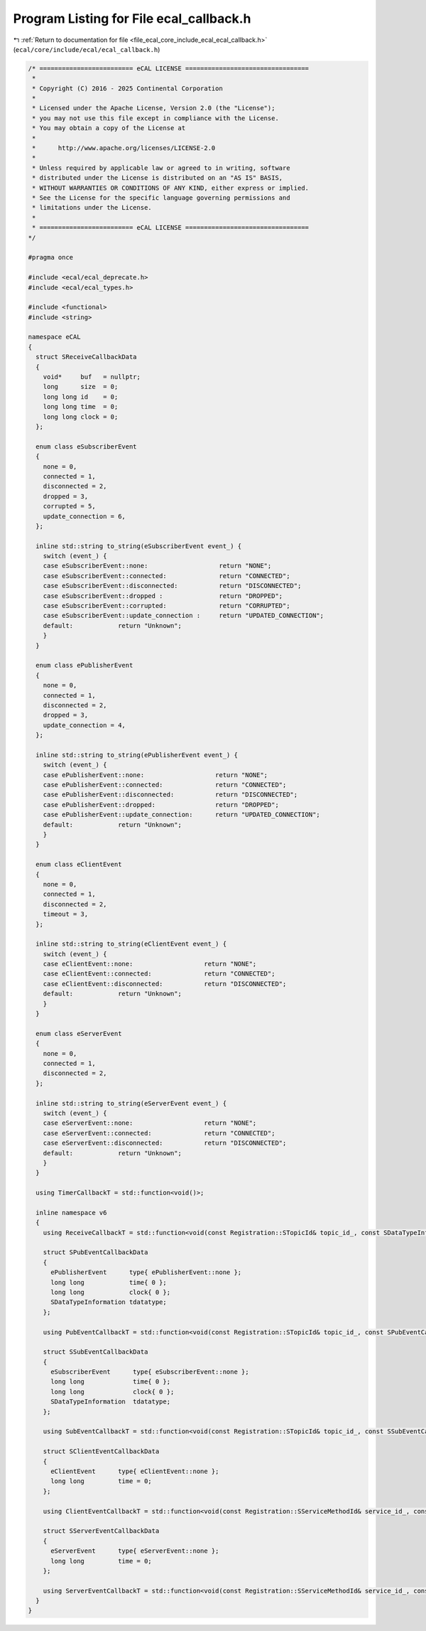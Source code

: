
.. _program_listing_file_ecal_core_include_ecal_ecal_callback.h:

Program Listing for File ecal_callback.h
========================================

|exhale_lsh| :ref:`Return to documentation for file <file_ecal_core_include_ecal_ecal_callback.h>` (``ecal/core/include/ecal/ecal_callback.h``)

.. |exhale_lsh| unicode:: U+021B0 .. UPWARDS ARROW WITH TIP LEFTWARDS

.. code-block:: cpp

   /* ========================= eCAL LICENSE =================================
    *
    * Copyright (C) 2016 - 2025 Continental Corporation
    *
    * Licensed under the Apache License, Version 2.0 (the "License");
    * you may not use this file except in compliance with the License.
    * You may obtain a copy of the License at
    * 
    *      http://www.apache.org/licenses/LICENSE-2.0
    * 
    * Unless required by applicable law or agreed to in writing, software
    * distributed under the License is distributed on an "AS IS" BASIS,
    * WITHOUT WARRANTIES OR CONDITIONS OF ANY KIND, either express or implied.
    * See the License for the specific language governing permissions and
    * limitations under the License.
    *
    * ========================= eCAL LICENSE =================================
   */
   
   #pragma once
   
   #include <ecal/ecal_deprecate.h>
   #include <ecal/ecal_types.h>
   
   #include <functional>
   #include <string>
   
   namespace eCAL
   {
     struct SReceiveCallbackData
     {
       void*     buf   = nullptr;  
       long      size  = 0;        
       long long id    = 0;        
       long long time  = 0;        
       long long clock = 0;        
     };
   
     enum class eSubscriberEvent
     {
       none = 0,
       connected = 1,
       disconnected = 2,
       dropped = 3,
       corrupted = 5,
       update_connection = 6,
     };
   
     inline std::string to_string(eSubscriberEvent event_) {
       switch (event_) {
       case eSubscriberEvent::none:                   return "NONE";
       case eSubscriberEvent::connected:              return "CONNECTED";
       case eSubscriberEvent::disconnected:           return "DISCONNECTED";
       case eSubscriberEvent::dropped :               return "DROPPED";
       case eSubscriberEvent::corrupted:              return "CORRUPTED";
       case eSubscriberEvent::update_connection :     return "UPDATED_CONNECTION";
       default:            return "Unknown";
       }
     }
   
     enum class ePublisherEvent
     {
       none = 0,
       connected = 1,
       disconnected = 2,
       dropped = 3,
       update_connection = 4,
     };
   
     inline std::string to_string(ePublisherEvent event_) {
       switch (event_) {
       case ePublisherEvent::none:                   return "NONE";
       case ePublisherEvent::connected:              return "CONNECTED";
       case ePublisherEvent::disconnected:           return "DISCONNECTED";
       case ePublisherEvent::dropped:                return "DROPPED";
       case ePublisherEvent::update_connection:      return "UPDATED_CONNECTION";
       default:            return "Unknown";
       }
     }
   
     enum class eClientEvent
     {
       none = 0,
       connected = 1,
       disconnected = 2,
       timeout = 3,
     };
   
     inline std::string to_string(eClientEvent event_) {
       switch (event_) {
       case eClientEvent::none:                   return "NONE";
       case eClientEvent::connected:              return "CONNECTED";
       case eClientEvent::disconnected:           return "DISCONNECTED";
       default:            return "Unknown";
       }
     }
   
     enum class eServerEvent
     {
       none = 0,
       connected = 1,
       disconnected = 2,
     };
   
     inline std::string to_string(eServerEvent event_) {
       switch (event_) {
       case eServerEvent::none:                   return "NONE";
       case eServerEvent::connected:              return "CONNECTED";
       case eServerEvent::disconnected:           return "DISCONNECTED";
       default:            return "Unknown";
       }
     }
   
     using TimerCallbackT = std::function<void()>;
   
     inline namespace v6
     {
       using ReceiveCallbackT = std::function<void(const Registration::STopicId& topic_id_, const SDataTypeInformation& data_type_info_, const SReceiveCallbackData& data_)>;
   
       struct SPubEventCallbackData
       {
         ePublisherEvent      type{ ePublisherEvent::none };  
         long long            time{ 0 };               
         long long            clock{ 0 };              
         SDataTypeInformation tdatatype;               
       };
   
       using PubEventCallbackT = std::function<void(const Registration::STopicId& topic_id_, const SPubEventCallbackData& data_)>;
   
       struct SSubEventCallbackData
       {
         eSubscriberEvent      type{ eSubscriberEvent::none }; 
         long long             time{ 0 };              
         long long             clock{ 0 };             
         SDataTypeInformation  tdatatype;              
       };
   
       using SubEventCallbackT = std::function<void(const Registration::STopicId& topic_id_, const SSubEventCallbackData& data_)>;
   
       struct SClientEventCallbackData
       {
         eClientEvent      type{ eClientEvent::none };  
         long long         time = 0;                  
       };
   
       using ClientEventCallbackT = std::function<void(const Registration::SServiceMethodId& service_id_, const SClientEventCallbackData& data_)>;
   
       struct SServerEventCallbackData
       {
         eServerEvent      type{ eServerEvent::none };  
         long long         time = 0;                  
       };
   
       using ServerEventCallbackT = std::function<void(const Registration::SServiceMethodId& service_id_, const struct SServerEventCallbackData& data_)>;
     }
   }
